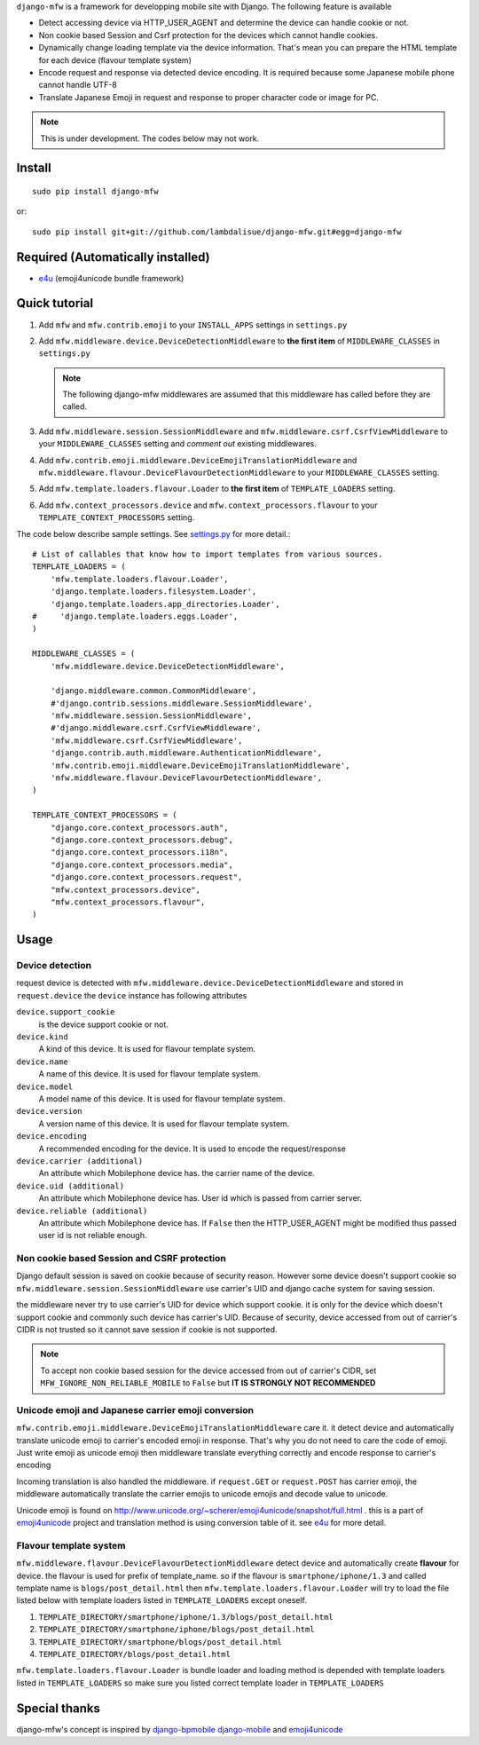 ``django-mfw`` is a framework for developping mobile site with Django. The
following feature is available

-   Detect accessing device via HTTP_USER_AGENT and determine the device can
    handle cookie or not.

-   Non cookie based Session and Csrf protection for the devices which cannot
    handle cookies.

-   Dynamically change loading template via the device information. That's
    mean you can prepare the HTML template for each device (flavour template
    system)

-   Encode request and response via detected device encoding. It is required
    because some Japanese mobile phone cannot handle UTF-8

-   Translate Japanese Emoji in request and response to proper character code
    or image for PC.


.. Note::
    This is under development. The codes below may not work.

Install
=================================================
::

	sudo pip install django-mfw
	
or::

	sudo pip install git+git://github.com/lambdalisue/django-mfw.git#egg=django-mfw


Required (Automatically installed)
=================================================

+	`e4u <https://github.com/lambdalisue/e4u>`_ (emoji4unicode bundle framework)


Quick tutorial
=================================================

1.	Add ``mfw`` and ``mfw.contrib.emoji`` to your ``INSTALL_APPS`` settings in ``settings.py``

2.  Add ``mfw.middleware.device.DeviceDetectionMiddleware`` to **the first
    item** of ``MIDDLEWARE_CLASSES`` in ``settings.py``

    .. Note::
        The following django-mfw middlewares are assumed that this middleware
        has called before they are called.

3.	Add ``mfw.middleware.session.SessionMiddleware`` and ``mfw.middleware.csrf.CsrfViewMiddleware``
	to your ``MIDDLEWARE_CLASSES`` setting and *comment out* existing middlewares.

4.	Add ``mfw.contrib.emoji.middleware.DeviceEmojiTranslationMiddleware`` and
	``mfw.middleware.flavour.DeviceFlavourDetectionMiddleware`` to your ``MIDDLEWARE_CLASSES`` setting.

5.	Add ``mfw.template.loaders.flavour.Loader`` to **the first item** of ``TEMPLATE_LOADERS`` setting.

6.	Add ``mfw.context_processors.device`` and ``mfw.context_processors.flavour`` to your ``TEMPLATE_CONTEXT_PROCESSORS`` setting.

The code below describe sample settings. See `settings.py <https://github.com/lambdalisue/django-mfw/blob/master/tests/src/miniblog/settings.py>`_ for more detail.::

	# List of callables that know how to import templates from various sources.
	TEMPLATE_LOADERS = (
	    'mfw.template.loaders.flavour.Loader',
	    'django.template.loaders.filesystem.Loader',
	    'django.template.loaders.app_directories.Loader',
	#     'django.template.loaders.eggs.Loader',
	)
	
	MIDDLEWARE_CLASSES = (
	    'mfw.middleware.device.DeviceDetectionMiddleware',

	    'django.middleware.common.CommonMiddleware',
	    #'django.contrib.sessions.middleware.SessionMiddleware',
	    'mfw.middleware.session.SessionMiddleware',
	    #'django.middleware.csrf.CsrfViewMiddleware',
	    'mfw.middleware.csrf.CsrfViewMiddleware',
	    'django.contrib.auth.middleware.AuthenticationMiddleware',
	    'mfw.contrib.emoji.middleware.DeviceEmojiTranslationMiddleware',
	    'mfw.middleware.flavour.DeviceFlavourDetectionMiddleware',
	)
	
	TEMPLATE_CONTEXT_PROCESSORS = (
	    "django.core.context_processors.auth",
	    "django.core.context_processors.debug",
	    "django.core.context_processors.i18n",
	    "django.core.context_processors.media",
	    "django.core.context_processors.request",
	    "mfw.context_processors.device",
	    "mfw.context_processors.flavour",
	)

Usage
===============================================

Device detection
----------------------------------------------------
request device is detected with ``mfw.middleware.device.DeviceDetectionMiddleware`` and stored in ``request.device``
the ``device`` instance has following attributes


``device.support_cookie``
    is the device support cookie or not.

``device.kind``
    A kind of this device. It is used for flavour template system.

``device.name``
    A name of this device. It is used for flavour template system.

``device.model``
    A model name of this device. It is used for flavour template system.

``device.version``
    A version name of this device. It is used for flavour template system.

``device.encoding``
    A recommended encoding for the device. It is used to encode the request/response

``device.carrier (additional)``
    An attribute which Mobilephone device has. the carrier name of the device.

``device.uid (additional)``
    An attribute which Mobilephone device has. User id which is passed from
    carrier server.

``device.reliable (additional)``
    An attribute which Mobilephone device has. If ``False`` then the
    HTTP_USER_AGENT might be modified thus passed user id is not reliable
    enough.



Non cookie based Session and CSRF protection
----------------------------------------------------
Django default session is saved on cookie because of security reason. However some device doesn't support cookie
so ``mfw.middleware.session.SessionMiddleware`` use carrier's UID and django cache system for saving session.

the middleware never try to use carrier's UID for device which support cookie. it is only for the device which doesn't support cookie
and commonly such device has carrier's UID. Because of security, device accessed from out of carrier's CIDR
is not trusted so it cannot save session if cookie is not supported.

.. Note::
    To accept non cookie based session for the device accessed from out of carrier's CIDR, set ``MFW_IGNORE_NON_RELIABLE_MOBILE`` to ``False``
    but **IT IS STRONGLY NOT RECOMMENDED**


Unicode emoji and Japanese carrier emoji conversion
----------------------------------------------------
``mfw.contrib.emoji.middleware.DeviceEmojiTranslationMiddleware`` care it. it detect device and automatically translate unicode emoji to
carrier's encoded emoji in response. That's why you do not need to care the code of emoji. Just write emoji as unicode emoji then
middleware translate everything correctly and encode response to carrier's encoding

Incoming translation is also handled the middleware. if ``request.GET`` or ``request.POST`` has carrier emoji, the middleware automatically
translate the carrier emojis to unicode emojis and decode value to unicode. 

Unicode emoji is found on http://www.unicode.org/~scherer/emoji4unicode/snapshot/full.html . this is a part of `emoji4unicode <http://code.google.com/p/emoji4unicode/>`_ project
and translation method is using conversion table of it. see `e4u <https://github.com/lambdalisue/e4u>`_ for more detail.


Flavour template system
----------------------------------------
``mfw.middleware.flavour.DeviceFlavourDetectionMiddleware`` detect device and automatically create **flavour** for device.
the flavour is used for prefix of template_name. so if the flavour is ``smartphone/iphone/1.3`` and called template name is ``blogs/post_detail.html``
then ``mfw.template.loaders.flavour.Loader`` will try to load the file listed below with template loaders listed in ``TEMPLATE_LOADERS`` except oneself.

1.	``TEMPLATE_DIRECTORY/smartphone/iphone/1.3/blogs/post_detail.html``

2.	``TEMPLATE_DIRECTORY/smartphone/iphone/blogs/post_detail.html``

3.	``TEMPLATE_DIRECTORY/smartphone/blogs/post_detail.html``

4.	``TEMPLATE_DIRECTORY/blogs/post_detail.html``

``mfw.template.loaders.flavour.Loader`` is bundle loader and loading method is depended with template loaders listed in ``TEMPLATE_LOADERS``
so make sure you listed correct template loader in ``TEMPLATE_LOADERS``


Special thanks
==================================================================
django-mfw's concept is inspired by `django-bpmobile <https://bitbucket.org/tokibito/django-bpmobile>`_
`django-mobile <https://github.com/gregmuellegger/django-mobile>`_ and `emoji4unicode <http://code.google.com/p/emoji4unicode/>`_
